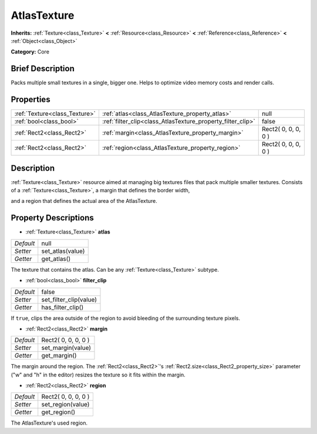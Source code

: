 .. Generated automatically by doc/tools/makerst.py in Godot's source tree.
.. DO NOT EDIT THIS FILE, but the AtlasTexture.xml source instead.
.. The source is found in doc/classes or modules/<name>/doc_classes.

.. _class_AtlasTexture:

AtlasTexture
============

**Inherits:** :ref:`Texture<class_Texture>` **<** :ref:`Resource<class_Resource>` **<** :ref:`Reference<class_Reference>` **<** :ref:`Object<class_Object>`

**Category:** Core

Brief Description
-----------------

Packs multiple small textures in a single, bigger one. Helps to optimize video memory costs and render calls.

Properties
----------

+-------------------------------+-------------------------------------------------------------+---------------------+
| :ref:`Texture<class_Texture>` | :ref:`atlas<class_AtlasTexture_property_atlas>`             | null                |
+-------------------------------+-------------------------------------------------------------+---------------------+
| :ref:`bool<class_bool>`       | :ref:`filter_clip<class_AtlasTexture_property_filter_clip>` | false               |
+-------------------------------+-------------------------------------------------------------+---------------------+
| :ref:`Rect2<class_Rect2>`     | :ref:`margin<class_AtlasTexture_property_margin>`           | Rect2( 0, 0, 0, 0 ) |
+-------------------------------+-------------------------------------------------------------+---------------------+
| :ref:`Rect2<class_Rect2>`     | :ref:`region<class_AtlasTexture_property_region>`           | Rect2( 0, 0, 0, 0 ) |
+-------------------------------+-------------------------------------------------------------+---------------------+

Description
-----------

:ref:`Texture<class_Texture>` resource aimed at managing big textures files that pack multiple smaller textures. Consists of a :ref:`Texture<class_Texture>`, a margin that defines the border width,

and a region that defines the actual area of the AtlasTexture.

Property Descriptions
---------------------

.. _class_AtlasTexture_property_atlas:

- :ref:`Texture<class_Texture>` **atlas**

+-----------+------------------+
| *Default* | null             |
+-----------+------------------+
| *Setter*  | set_atlas(value) |
+-----------+------------------+
| *Getter*  | get_atlas()      |
+-----------+------------------+

The texture that contains the atlas. Can be any :ref:`Texture<class_Texture>` subtype.

.. _class_AtlasTexture_property_filter_clip:

- :ref:`bool<class_bool>` **filter_clip**

+-----------+------------------------+
| *Default* | false                  |
+-----------+------------------------+
| *Setter*  | set_filter_clip(value) |
+-----------+------------------------+
| *Getter*  | has_filter_clip()      |
+-----------+------------------------+

If ``true``, clips the area outside of the region to avoid bleeding of the surrounding texture pixels.

.. _class_AtlasTexture_property_margin:

- :ref:`Rect2<class_Rect2>` **margin**

+-----------+---------------------+
| *Default* | Rect2( 0, 0, 0, 0 ) |
+-----------+---------------------+
| *Setter*  | set_margin(value)   |
+-----------+---------------------+
| *Getter*  | get_margin()        |
+-----------+---------------------+

The margin around the region. The :ref:`Rect2<class_Rect2>`'s :ref:`Rect2.size<class_Rect2_property_size>` parameter ("w" and "h" in the editor) resizes the texture so it fits within the margin.

.. _class_AtlasTexture_property_region:

- :ref:`Rect2<class_Rect2>` **region**

+-----------+---------------------+
| *Default* | Rect2( 0, 0, 0, 0 ) |
+-----------+---------------------+
| *Setter*  | set_region(value)   |
+-----------+---------------------+
| *Getter*  | get_region()        |
+-----------+---------------------+

The AtlasTexture's used region.

